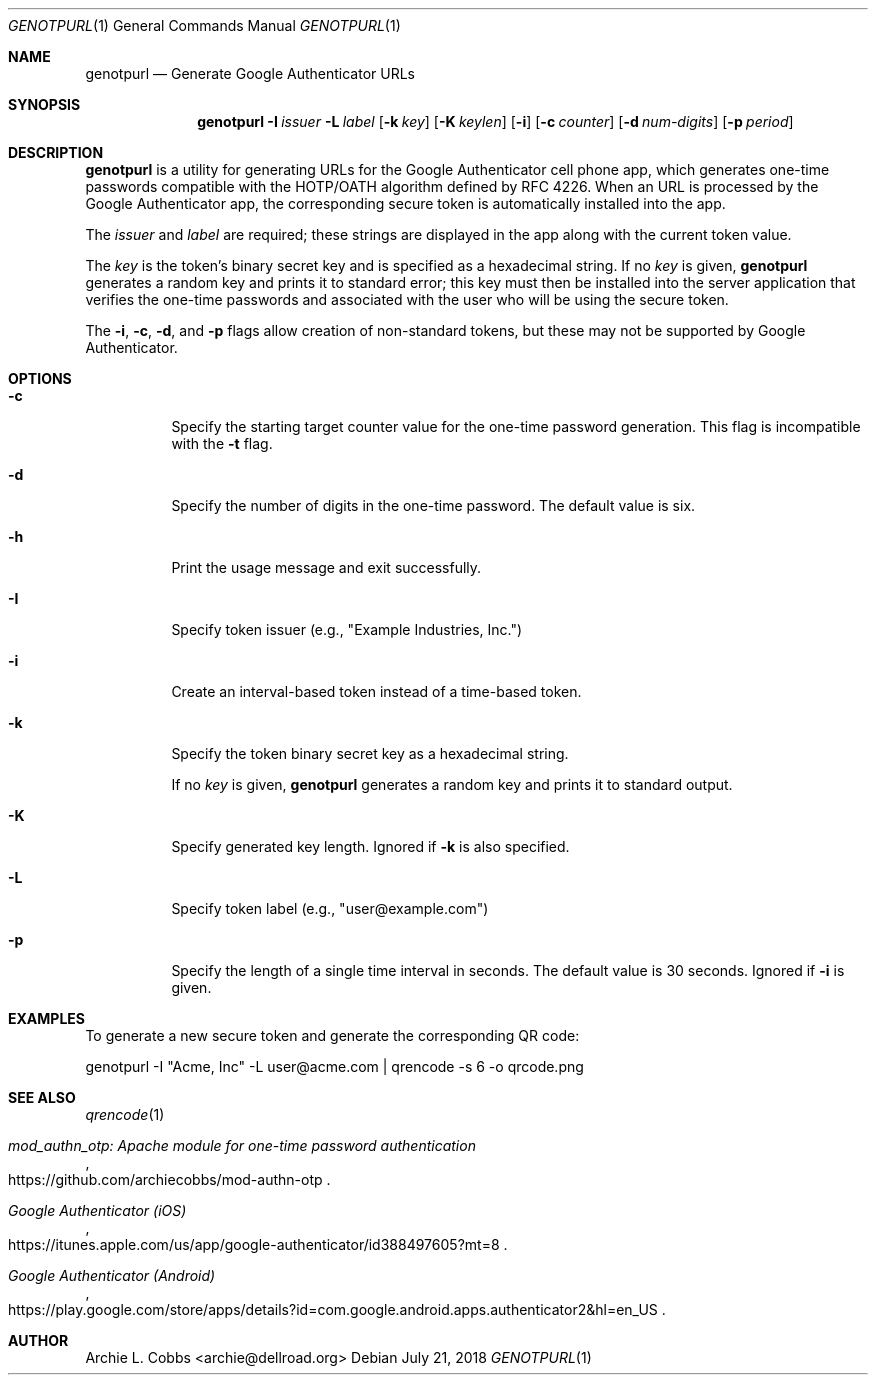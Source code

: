 .\"  -*- nroff -*-
.\"
.\" genotpurl - Generate Google Authenticator URLs
.\"
.\" Copyright 2009 Archie L. Cobbs <archie@dellroad.org>
.\"
.\" Licensed under the Apache License, Version 2.0 (the "License");
.\" you may not use this file except in compliance with the License.
.\" You may obtain a copy of the License at
.\"
.\"     http://www.apache.org/licenses/LICENSE-2.0
.\"
.\" Unless required by applicable law or agreed to in writing, software
.\" distributed under the License is distributed on an "AS IS" BASIS,
.\" WITHOUT WARRANTIES OR CONDITIONS OF ANY KIND, either express or implied.
.\" See the License for the specific language governing permissions and
.\" limitations under the License.
.\"/
.Dd July 21, 2018
.Dt GENOTPURL 1
.Os
.Sh NAME
.Nm genotpurl
.Nd Generate Google Authenticator URLs
.Sh SYNOPSIS
.Nm genotpurl
.Bk -words
.Fl I Ar issuer
.Fl L Ar label
.Op Fl k Ar key
.Op Fl K Ar keylen
.Op Fl i
.Op Fl c Ar counter
.Op Fl d Ar num-digits
.Op Fl p Ar period
.Ek
.Sh DESCRIPTION
.Nm
is a utility for generating URLs for the Google Authenticator cell phone app, which
generates one-time passwords compatible with the HOTP/OATH algorithm defined by RFC 4226.
When an URL is processed by the Google Authenticator app, the corresponding secure token
is automatically installed into the app.
.Pp
The
.Ar issuer
and
.Ar label
are required; these strings are displayed in the app along with the current token value.
.Pp
The
.Ar key
is the token's binary secret key and is specified as a hexadecimal string.
If no
.Ar key
is given,
.Nm
generates a random key and prints it to standard error;
this key must then be installed into the server application that verifies the one-time passwords
and associated with the user who will be using the secure token.
.Pp
The
.Fl i ,
.Fl c ,
.Fl d ,
and
.Fl p
flags allow creation of non-standard tokens, but these may not be supported by Google Authenticator.
.Sh OPTIONS
.Bl -tag -width Ds
.It Fl c
Specify the starting target counter value for the one-time password generation.
This flag is incompatible with the
.Fl t
flag.
.It Fl d
Specify the number of digits in the one-time password.
The default value is six.
.It Fl h
Print the usage message and exit successfully.
.It Fl I
Specify token issuer (e.g., "Example Industries, Inc.")
.It Fl i
Create an interval-based token instead of a time-based token.
.It Fl k
Specify the token binary secret key as a hexadecimal string.
.Pp
If no
.Ar key
is given,
.Nm
generates a random key and prints it to standard output.
.It Fl K
Specify generated key length.
Ignored if
.Fl k
is also specified.
.It Fl L
Specify token label (e.g., "user@example.com")
.It Fl p
Specify the length of a single time interval in seconds.
The default value is 30 seconds.
Ignored if
.Fl i
is given.
.El
.Sh EXAMPLES
.Bk -words
To generate a new secure token and generate the corresponding QR code:
.Pp
genotpurl -I "Acme, Inc" -L user@acme.com | qrencode -s 6 -o qrcode.png
.Ek
.Sh SEE ALSO
.Xr qrencode 1
.Pp
.Rs
.%T "mod_authn_otp: Apache module for one-time password authentication"
.%O "https://github.com/archiecobbs/mod-authn-otp"
.Re
.Rs
.%T "Google Authenticator (iOS)"
.%O "https://itunes.apple.com/us/app/google-authenticator/id388497605?mt=8"
.Re
.Rs
.%T "Google Authenticator (Android)"
.%O "https://play.google.com/store/apps/details?id=com.google.android.apps.authenticator2&hl=en_US"
.Re
.Sh AUTHOR
.An Archie L. Cobbs Aq archie@dellroad.org
